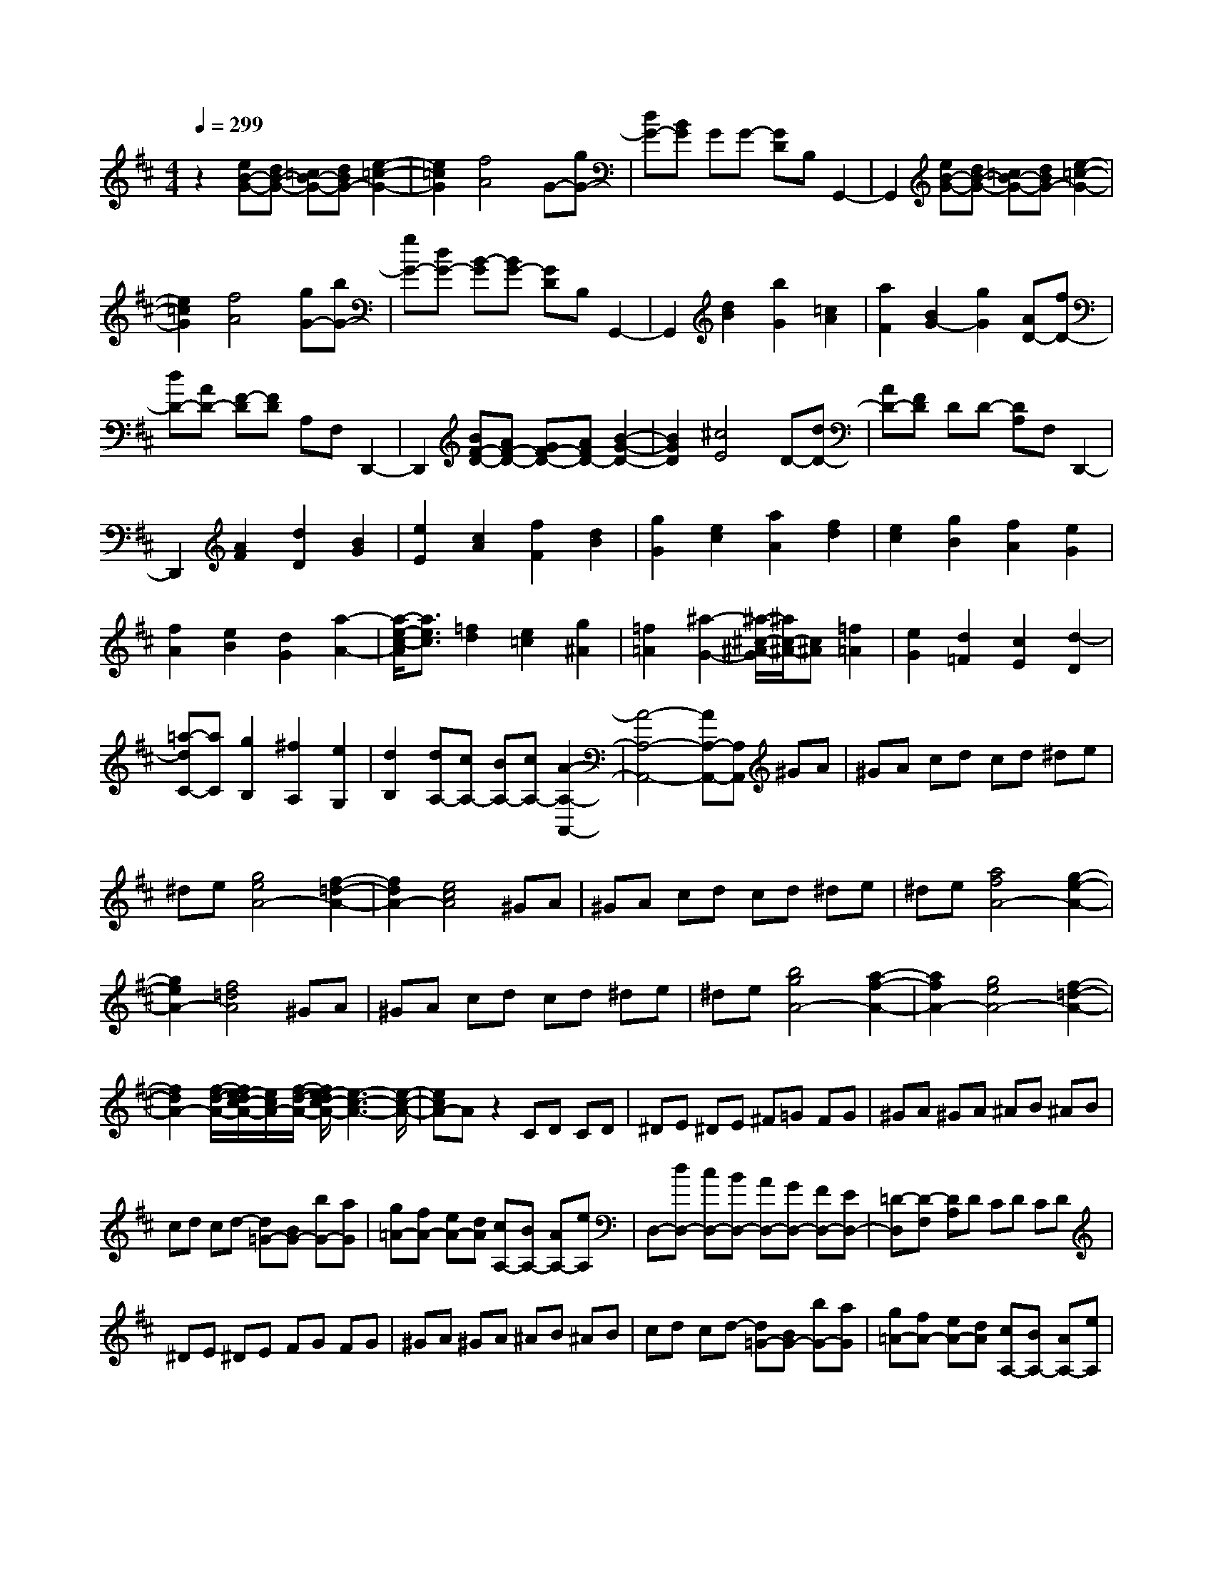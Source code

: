% input file /home/ubuntu/MusicGeneratorQuin/training_data/scarlatti/K146.MID
X: 1
T: 
M: 4/4
L: 1/8
Q:1/4=299
% Last note suggests Lydian mode tune
K:D % 2 sharps
%(C) John Sankey 1998
%%MIDI program 6
%%MIDI program 6
%%MIDI program 6
%%MIDI program 6
%%MIDI program 6
%%MIDI program 6
%%MIDI program 6
%%MIDI program 6
%%MIDI program 6
%%MIDI program 6
%%MIDI program 6
%%MIDI program 6
z2 [eB-G-][dB-G-] [=cB-G-][dBG-] [e2-=c2-G2-]|[e2=c2G2] [f4A4] G-[gG-]|[dG-][BG] GG- [GD]B, G,,2-|G,,2 [eB-G-][dB-G-] [=cB-G-][dBG-] [e2-=c2-G2-]|
[e2=c2G2] [f4A4] [gG-][bG-]|[gG-][dG-] [B-G][BG-] [GD]B, G,,2-|G,,2 [d2B2] [b2G2] [=c2A2]|[a2F2] [B2G2-] [g2G2] [AD-][fD-]|
[dD-][AD-] [F-D][FD] A,F, D,,2-|D,,2 [BF-D-][AF-D-] [GF-D-][AFD-] [B2-G2-D2-]|[B2G2D2] [^c4E4] D-[dD-]|[AD-][FD] DD- [DA,]F, D,,2-|
D,,2 [A2F2] [d2D2] [B2G2]|[e2E2] [c2A2] [f2F2] [d2B2]|[g2G2] [e2c2] [a2A2] [f2d2]|[e2c2] [g2B2] [f2A2] [e2G2]|
[f2A2] [e2B2] [d2G2] [a2-A2-]|[a/2-e/2-c/2-A/2][a3/2e3/2c3/2] [=f2d2] [e2=c2] [g2^A2]|[=f2=A2] [^a2-G2-] [^a/2-^c/2-^A/2-G/2][^a/2c/2-^A/2-][c^A] [=f2=A2]|[e2G2] [d2=F2] [c2E2] [d2-D2]|
[=a-dC-][aC] [g2B,2] [^f2A,2] [e2G,2]|[d2B,2] [dA,-][cA,-] [BA,-][cA,-] [A2-A,2-A,,2-]|[A4-A,4-A,,4-] [AA,-A,,-][A,A,,] ^GA|^GA cd cd ^de|
^de [g4e4A4-] [f2-=d2-A2-]|[f2d2A2-] [e4c4A4] ^GA|^GA cd cd ^de|^de [a4f4A4-] [g2-e2-A2-]|
[g2e2A2-] [f4=d4A4] ^GA|^GA cd cd ^de|^de [b4g4A4-] [a2-f2-A2-]|[a2f2A2-] [g4e4A4-] [f2-=d2-A2-]|
[f2d2A2-] [f/2-d/2-A/2-][f/2e/2-d/2c/2-A/2-][e/2c/2A/2-][f/2-d/2-A/2-] [f/2e/2-d/2c/2-A/2-][e3-c3-A3-][e/2-c/2-A/2-]|[ecA-]A z2 CD CD|^DE ^DE ^F=G FG|^GA ^GA ^AB ^AB|
cd cd- [d=G-][BG-] [bG-][aG]|[g=A-][fA-] [eA-][dA] [cA,-][BA,-] [AA,-][eA,]|D,-[dD,-] [cD,-][BD,-] [AD,-][GD,-] [FD,-][ED,-]|[=D-D,][D-F,] [DA,]D CD CD|
^DE ^DE FG FG|^GA ^GA ^AB ^AB|cd cd- [d=G-][BG-] [bG-][aG]|[g=A-][fA-] [eA-][dA] [cA,-][BA,-] [AA,-][eA,]|
[d-D,][d-F,] [d-A,][d=D-] [fD-][aD-] [fD-][dD-]|[AD-][fD-] [dD-][AD] [F-D,][F-F,] [F-A,][FD-]|[dD-][fD-] [dD-][AD-] [FD-][dD-] [AD-][FD]|[D-D,][D-F,] [DA,]D- [AD-][dD-] [AD-][FD]|
DA FD D,,4-|D,,8|[BF-D-][AF-D-] [GF-D-][AFD-] [B4G4D4]|[c4E4] D-[dD-] [AD-][FD]|
DD- [DA,]F, D,,4|[BF-D-][AF-D-] [GF-D-][AFD-] [B4G4D4]|[c4E4] [dD-][fD-] [dD-][AD-]|[F-D][FD] A,F, D,,4|
[d2D2] [A2=F2] [=c2E2] [B2D2]|[A2=C2] [^G2B,2] A,-[aA,-] [eA,-][=cA,-]|[AA,]A- [AE]=C A,,4|[=fdA-][e=cA-] [dBA-][e=cA-] [=f4d4A4]|
[^g4B4] A-[aA-] [eA-][=cA]|AA- [AE]=C A,,4|[e2=C2] [=G2E2] [B2D2] [A2=C2]|[G2B,2] [^F2A,2] G,-[=gG,-] [dG,-][BG,-]|
[G-G,][G-D] [G-B,][GG,] G,,4|[D2B,2] [G2G,2] [E2=C2] [A2A,2]|[F2D2] [B2B,2] [G2E2] [=c2=C2]|[A2F2] [d2D2] [B2G2] [A2F2]|
[=c2E2] [B2D2] [A2=C2] [B2D2]|[A2E2] [G2=C2] [d2-D2-] [d/2A/2-F/2-D/2][A3/2F3/2]|[^A2G2] [=A2=F2] [=c2^D2] [^A2=D2]|[^d2-=C2-] [^d/2^F/2-^D/2-=C/2][F3/2^D3/2] [^A2=D2] [=A2=C2]|
[G2^A,2] [F2=A,2] [G2-G,2] [=d/2-G/2F,/2-][d3/2F,3/2]|[=c2E,2] [B2D,2] [A2=C,2] [G2E,2]|[GD,-][FD,] [EA,,-][FA,,] [D4-D,,4-]|[D4D,,4] ^CD CD|
FG FG ^GA ^GA|[=c4A4D4-] [B4=G4D4-]|[A4F4D4] CD CD|FG FG ^GA ^GA|
[d4B4D4-] [=c4A4D4-]|[B4=G4D4] CD CD|FG FG ^GA ^GA|[e4=c4D4-] [d4B4D4-]|
[=c4A4D4-] [B4=G4D4-]|[B/2-G/2-D/2-][B/2A/2-G/2F/2-D/2-][A/2F/2D/2-][B/2-G/2-D/2-] [B/2A/2-G/2F/2-D/2-][A4-F4-D4-][A/2F/2D/2-]D|z2 F,G, F,G, ^G,A,|^G,A, ^A,B, ^A,B, CD|
CD ^DE ^DE FG|FG- [G=C-][E=C-] [e=C-][d=C] [=c=D-][BD-]|[AD-][GD] [FD,-][ED,-] [DD,-][AD,] G,,-[GG,,-]|[FG,,-][EG,,-] [DG,,-][=CG,,-] [B,G,,-][=A,G,,-] [=G,-G,,][G,-B,,]|
[G,D,]G, F,G, F,G, ^G,A,|^G,A, ^A,B, ^A,B, ^CD|CD ^DE ^DE FG|FG- [G=C-][E=C-] [e=C-][d=C] [=c=D-][BD-]|
[AD-][GD] [FD,-][ED,-] [DD,-][AD,] [G-G,,][G-B,,]|[G-D,][G=G,-] [gG,-][bG,-] [gG,-][dG,-] [BG,-][gG,-]|[dG,-][BG,] [G-G,,][G-B,,] [G-D,][GG,-] [dG,-][gG,-]|[dG,-][BG,-] [GG,-][dG,-] [BG,-][GG,] [D-G,,][D-B,,]|
[D-D,][DG,-] [GG,-][BG,-] [GG,-][DG,-] [B,G,-][GG,-]|[DG,-][B,G,] G,,6-|G,,8-|G,,8-|
G,,2 
